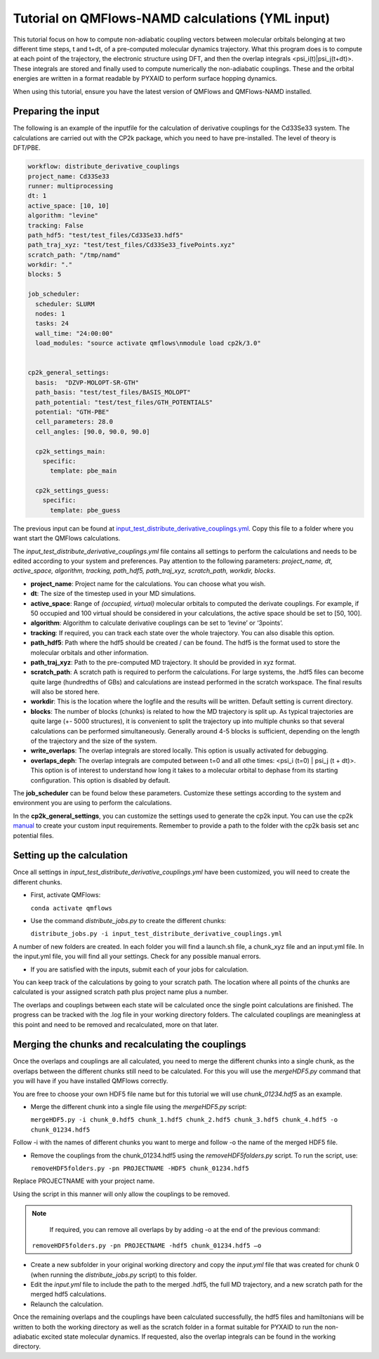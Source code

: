 Tutorial on QMFlows-NAMD calculations (YML input)
====================

This tutorial focus on how to compute non-adiabatic coupling vectors between molecular orbitals belonging at two different time steps, t and t+dt, of a pre-computed molecular dynamics trajectory. What this program does is to compute at each point of the trajectory, the electronic structure using DFT, and then the overlap integrals <psi_i(t)|psi_j(t+dt)>. These integrals are stored and finally used to compute numerically the non-adiabatic couplings. These and the orbital energies are written in a format readable by PYXAID to perform surface hopping dynamics. 

When using this tutorial, ensure you have the latest version of QMFlows and QMFlows-NAMD installed.

Preparing the input
--------------------
The following is an example of the inputfile for the calculation of derivative couplings for the Cd33Se33 system. The calculations are carried out with the CP2k package, which you need to have pre-installed. The level of theory is DFT/PBE. 

.. code-block:: yaml

    workflow: distribute_derivative_couplings
    project_name: Cd33Se33
    runner: multiprocessing
    dt: 1
    active_space: [10, 10]
    algorithm: "levine"
    tracking: False
    path_hdf5: "test/test_files/Cd33Se33.hdf5"
    path_traj_xyz: "test/test_files/Cd33Se33_fivePoints.xyz" 
    scratch_path: "/tmp/namd"
    workdir: "."
    blocks: 5

    job_scheduler:
      scheduler: SLURM
      nodes: 1
      tasks: 24
      wall_time: "24:00:00"
      load_modules: "source activate qmflows\nmodule load cp2k/3.0"

      
    cp2k_general_settings:
      basis:  "DZVP-MOLOPT-SR-GTH"
      path_basis: "test/test_files/BASIS_MOLOPT"
      path_potential: "test/test_files/GTH_POTENTIALS"
      potential: "GTH-PBE"
      cell_parameters: 28.0
      cell_angles: [90.0, 90.0, 90.0]

      cp2k_settings_main:
        specific:
          template: pbe_main

      cp2k_settings_guess:
        specific:
          template: pbe_guess


The previous input can be found at input_test_distribute_derivative_couplings.yml_. Copy this file to a folder where you want start the QMFlows calculations. 

The *input_test_distribute_derivative_couplings.yml* file contains all settings to perform the calculations and needs to be edited according to your system and preferences. Pay attention to the following parameters: *project_name, dt, active_space, algorithm, tracking, path_hdf5, path_traj_xyz, scratch_path, workdir, blocks*. 

- **project_name**: Project name for the calculations. You can choose what you wish. 
- **dt**: The size of the timestep used in your MD simulations. 
- **active_space**: Range of `(occupied, virtual)` molecular orbitals to computed the derivate couplings. For example, if 50 occupied and 100 virtual should be considered in your calculations, the active space should be set to [50, 100]. 
- **algorithm**: Algorithm to calculate derivative couplings can be set to ‘levine’ or ‘3points’.
- **tracking**: If required, you can track each state over the whole trajectory. You can also disable this option.  
- **path_hdf5**: Path where the hdf5 should be created / can be found. The hdf5 is the format used to store the molecular orbitals and other information. 
- **path_traj_xyz**: Path to the pre-computed MD trajectory. It should be provided in xyz format. 
- **scratch_path**: A scratch path is required to perform the calculations. For large systems, the .hdf5 files can become quite large (hundredths of GBs) and calculations are instead performed in the scratch workspace. The final results will also be stored here.
- **workdir**: This is the location where the logfile and the results will be written. Default setting is current directory.
- **blocks**: The number of blocks (chunks) is related to how the MD trajectory is split up. As typical trajectories are quite large (+- 5000 structures), it is convenient to split the trajectory up into multiple chunks so that several calculations can be performed simultaneously. Generally around 4-5 blocks is sufficient, depending on the length of the trajectory and the size of the system. 
- **write_overlaps**: The overlap integrals are stored locally. This option is usually activated for debugging.
- **overlaps_deph**: The overlap integrals are computed between t=0 and all othe times: <psi_i (t=0) | psi_j (t + dt)>. This option is of interest to understand how long it takes to a molecular orbital to dephase from its starting configuration. This option is disabled by default. 

The **job_scheduler** can be found below these parameters. Customize these settings according to the system and environment you are using to perform the calculations. 

In the **cp2k_general_settings**, you can customize the settings used to generate the cp2k input. You can use the cp2k manual_ to create your custom input requirements. Remember to provide a path to the folder with the cp2k basis set anc potential files.

.. _manual: https://manual.cp2k.org/
.. _input_test_distribute_derivative_couplings.yml: https://github.com/SCM-NV/qmflows-namd/blob/master/test/test_files/input_test_distribute_derivative_couplings.yml

Setting up the calculation 
---------------------------

Once all settings in *input_test_distribute_derivative_couplings.yml* have been customized, you will need to create the different chunks. 
  
- First, activate QMFlows:

  ``conda activate qmflows``  

- Use the command *distribute_jobs.py* to create the different chunks:

  ``distribute_jobs.py -i input_test_distribute_derivative_couplings.yml``

A number of new folders are created. In each folder you will find a launch.sh file, a chunk_xyz file and an input.yml file. In the input.yml file, you will find all your settings. Check for any possible manual errors.

- If you are satisfied with the inputs, submit each of your jobs for calculation.

You can keep track of the calculations by going to your scratch path. The location where all points of the chunks are calculated is your assigned scratch path plus project name plus a number. 

The overlaps and couplings between each state will be calculated once the single point calculations are finished. The progress can be tracked with the .log file in your working directory folders. The calculated couplings are meaningless at this point and need to be removed and recalculated, more on that later.  

Merging the chunks and recalculating the couplings 
---------------------------------------------------

Once the overlaps and couplings are all calculated, you need to merge the different chunks into a single chunk, as the overlaps between the different chunks still need to be calculated. For this you will use the *mergeHDF5.py* command that you will have if you have installed QMFlows correctly. 

You are free to choose your own HDF5 file name but for this tutorial we will use *chunk_01234.hdf5* as an example. 

- Merge the different chunk into a single file using the *mergeHDF5.py* script:

  ``mergeHDF5.py -i chunk_0.hdf5 chunk_1.hdf5 chunk_2.hdf5 chunk_3.hdf5 chunk_4.hdf5 -o chunk_01234.hdf5``

Follow -i with the names of different chunks you want to merge and follow -o the name of the merged HDF5 file.  

- Remove the couplings from the chunk_01234.hdf5 using the *removeHDF5folders.py* script. To run the script, use: 

  ``removeHDF5folders.py -pn PROJECTNAME -HDF5 chunk_01234.hdf5``

Replace PROJECTNAME with your project name. 

Using the script in this manner will only allow the couplings to be removed. 

.. Note::
   If required, you can remove all overlaps by by adding -o at the end of the previous command:

  ``removeHDF5folders.py -pn PROJECTNAME -hdf5 chunk_01234.hdf5 –o``


- Create a new subfolder in your original working directory and copy the *input.yml* file that was created for chunk 0 (when running the *distribute_jobs.py* script) to this folder. 

- Edit the *input.yml* file to include the path to the merged .hdf5, the full MD trajectory, and a new scratch path for the merged hdf5 calculations.

- Relaunch the calculation.

Once the remaining overlaps and the couplings have been calculated successfully, the hdf5 files and hamiltonians will be written to both the working directory as well as the scratch folder in a format suitable for PYXAID to run the non-adiabatic excited state molecular dynamics. If requested, also the overlap integrals can be found in the working directory.
